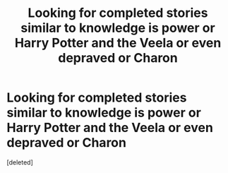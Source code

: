 #+TITLE: Looking for completed stories similar to knowledge is power or Harry Potter and the Veela or even depraved or Charon

* Looking for completed stories similar to knowledge is power or Harry Potter and the Veela or even depraved or Charon
:PROPERTIES:
:Score: 2
:DateUnix: 1546155821.0
:DateShort: 2018-Dec-30
:FlairText: Request
:END:
[deleted]

